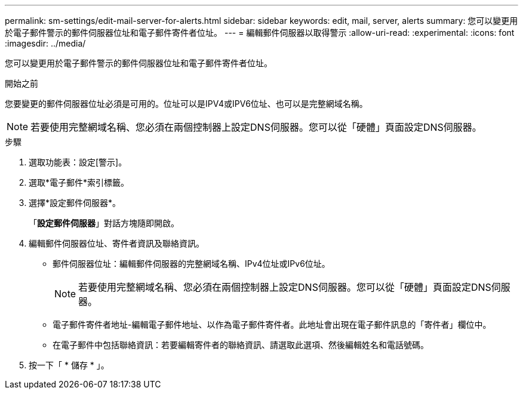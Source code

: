 ---
permalink: sm-settings/edit-mail-server-for-alerts.html 
sidebar: sidebar 
keywords: edit, mail, server, alerts 
summary: 您可以變更用於電子郵件警示的郵件伺服器位址和電子郵件寄件者位址。 
---
= 編輯郵件伺服器以取得警示
:allow-uri-read: 
:experimental: 
:icons: font
:imagesdir: ../media/


[role="lead"]
您可以變更用於電子郵件警示的郵件伺服器位址和電子郵件寄件者位址。

.開始之前
您要變更的郵件伺服器位址必須是可用的。位址可以是IPV4或IPV6位址、也可以是完整網域名稱。

[NOTE]
====
若要使用完整網域名稱、您必須在兩個控制器上設定DNS伺服器。您可以從「硬體」頁面設定DNS伺服器。

====
.步驟
. 選取功能表：設定[警示]。
. 選取*電子郵件*索引標籤。
. 選擇*設定郵件伺服器*。
+
「*設定郵件伺服器*」對話方塊隨即開啟。

. 編輯郵件伺服器位址、寄件者資訊及聯絡資訊。
+
** 郵件伺服器位址：編輯郵件伺服器的完整網域名稱、IPv4位址或IPv6位址。
+
[NOTE]
====
若要使用完整網域名稱、您必須在兩個控制器上設定DNS伺服器。您可以從「硬體」頁面設定DNS伺服器。

====
** 電子郵件寄件者地址-編輯電子郵件地址、以作為電子郵件寄件者。此地址會出現在電子郵件訊息的「寄件者」欄位中。
** 在電子郵件中包括聯絡資訊：若要編輯寄件者的聯絡資訊、請選取此選項、然後編輯姓名和電話號碼。


. 按一下「 * 儲存 * 」。

